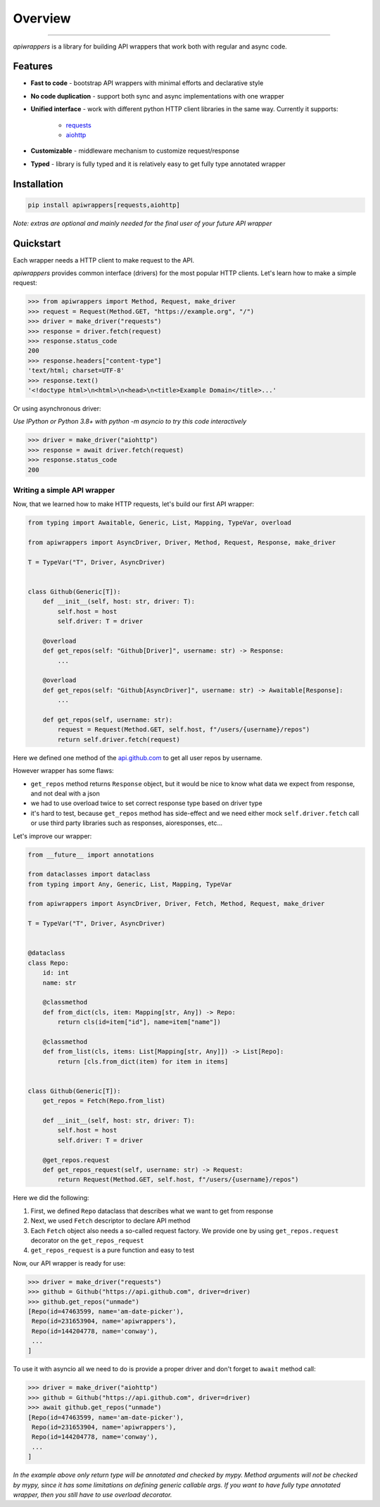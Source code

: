 ========
Overview
========

.. start-badges

.. image:: https://github.com/unmade/apiwrappers/workflows/lint%20and%20test/badge.svg?branch=master
    :alt: Build Status
    :target: https://github.com/unmade/apiwrappers/blob/master/.github/workflows/lint-and-test.yml

.. image:: https://codecov.io/gh/unmade/apiwrappers/branch/master/graph/badge.svg
    :alt: Coverage Status
    :target: https://codecov.io/gh/unmade/apiwrappers

.. image:: http://www.mypy-lang.org/static/mypy_badge.svg
    :alt: Checked with mypy
    :target: http://mypy-lang.org/

.. image:: https://img.shields.io/pypi/v/apiwrappers.svg
    :alt: PyPI Package latest release
    :target: https://pypi.org/project/apiwrappers

.. image:: https://img.shields.io/pypi/pyversions/apiwrappers.svg
    :alt: Supported versions
    :target: https://pypi.org/project/apiwrappers

.. image:: https://img.shields.io/badge/License-MIT-purple.svg
    :alt: MIT License
    :target: https://github.com/unmade/apiwrappers/blob/master/LICENSE

.. end-badges

----------

*apiwrappers* is a library for building API wrappers
that work both with regular and async code.

Features
========

- **Fast to code** - bootstrap API wrappers with minimal efforts
  and declarative style
- **No code duplication** - support both sync and async implementations
  with one wrapper
- **Unified interface** - work with different python HTTP client libraries
  in the same way. Currently it supports:

    - `requests <https://requests.readthedocs.io/en/master/>`_
    - `aiohttp <https://docs.aiohttp.org/en/stable/client.html>`_

- **Customizable** - middleware mechanism to customize request/response
- **Typed** - library is fully typed and it is relatively easy
  to get fully type annotated wrapper

Installation
============

.. code-block:: bash

    pip install apiwrappers[requests,aiohttp]

*Note: extras are optional and mainly needed for the final
user of your future API wrapper*

Quickstart
==========

Each wrapper needs a HTTP client to make request to the API.

*apiwrappers* provides common interface (drivers) for
the most popular HTTP clients.
Let's learn how to make a simple request:

.. code-block:: python

    >>> from apiwrappers import Method, Request, make_driver
    >>> request = Request(Method.GET, "https://example.org", "/")
    >>> driver = make_driver("requests")
    >>> response = driver.fetch(request)
    >>> response.status_code
    200
    >>> response.headers["content-type"]
    'text/html; charset=UTF-8'
    >>> response.text()
    '<!doctype html>\n<html>\n<head>\n<title>Example Domain</title>...'

Or using asynchronous driver:

*Use IPython or Python 3.8+ with python -m asyncio
to try this code interactively*

.. code-block:: python

    >>> driver = make_driver("aiohttp")
    >>> response = await driver.fetch(request)
    >>> response.status_code
    200


Writing a simple API wrapper
----------------------------

Now, that we learned how to make HTTP requests,
let's build our first API wrapper:

.. code-block:: python

    from typing import Awaitable, Generic, List, Mapping, TypeVar, overload

    from apiwrappers import AsyncDriver, Driver, Method, Request, Response, make_driver

    T = TypeVar("T", Driver, AsyncDriver)


    class Github(Generic[T]):
        def __init__(self, host: str, driver: T):
            self.host = host
            self.driver: T = driver

        @overload
        def get_repos(self: "Github[Driver]", username: str) -> Response:
            ...

        @overload
        def get_repos(self: "Github[AsyncDriver]", username: str) -> Awaitable[Response]:
            ...

        def get_repos(self, username: str):
            request = Request(Method.GET, self.host, f"/users/{username}/repos")
            return self.driver.fetch(request)

Here we defined one method of the `api.github.com <https://api.github.com>`_
to get all user repos by username.

However wrapper has some flaws:

- ``get_repos`` method returns ``Response`` object, but it would be nice
  to know what data we expect from response, and not deal with a json
- we had to use overload twice to set correct response type
  based on driver type
- it's hard to test, because ``get_repos`` method has side-effect and we need
  either mock ``self.driver.fetch`` call or use third party libraries
  such as responses, aioresponses, etc...

Let's improve our wrapper:

.. code-block:: python

    from __future__ import annotations

    from dataclasses import dataclass
    from typing import Any, Generic, List, Mapping, TypeVar

    from apiwrappers import AsyncDriver, Driver, Fetch, Method, Request, make_driver

    T = TypeVar("T", Driver, AsyncDriver)


    @dataclass
    class Repo:
        id: int
        name: str

        @classmethod
        def from_dict(cls, item: Mapping[str, Any]) -> Repo:
            return cls(id=item["id"], name=item["name"])

        @classmethod
        def from_list(cls, items: List[Mapping[str, Any]]) -> List[Repo]:
            return [cls.from_dict(item) for item in items]


    class Github(Generic[T]):
        get_repos = Fetch(Repo.from_list)

        def __init__(self, host: str, driver: T):
            self.host = host
            self.driver: T = driver

        @get_repos.request
        def get_repos_request(self, username: str) -> Request:
            return Request(Method.GET, self.host, f"/users/{username}/repos")

Here we did the following:

#. First, we defined ``Repo`` dataclass that describes what
   we want to get from response
#. Next, we used ``Fetch`` descriptor to declare API method
#. Each ``Fetch`` object also needs a so-called request factory.
   We provide one by using ``get_repos.request`` decorator
   on the ``get_repos_request``
#. ``get_repos_request`` is a pure function and easy to test

Now, our API wrapper is ready for use:

.. code-block:: python

    >>> driver = make_driver("requests")
    >>> github = Github("https://api.github.com", driver=driver)
    >>> github.get_repos("unmade")
    [Repo(id=47463599, name='am-date-picker'),
     Repo(id=231653904, name='apiwrappers'),
     Repo(id=144204778, name='conway'),
     ...
    ]

To use it with asyncio all we need to do is provide a proper driver
and don't forget to ``await`` method call:

.. code-block:: python

    >>> driver = make_driver("aiohttp")
    >>> github = Github("https://api.github.com", driver=driver)
    >>> await github.get_repos("unmade")
    [Repo(id=47463599, name='am-date-picker'),
     Repo(id=231653904, name='apiwrappers'),
     Repo(id=144204778, name='conway'),
     ...
    ]


*In the example above only return type will be annotated and checked by mypy.
Method arguments will not be checked by mypy, since it has some limitations
on defining generic callable args. If you want to have fully type annotated
wrapper, then you still have to use overload decorator.*
